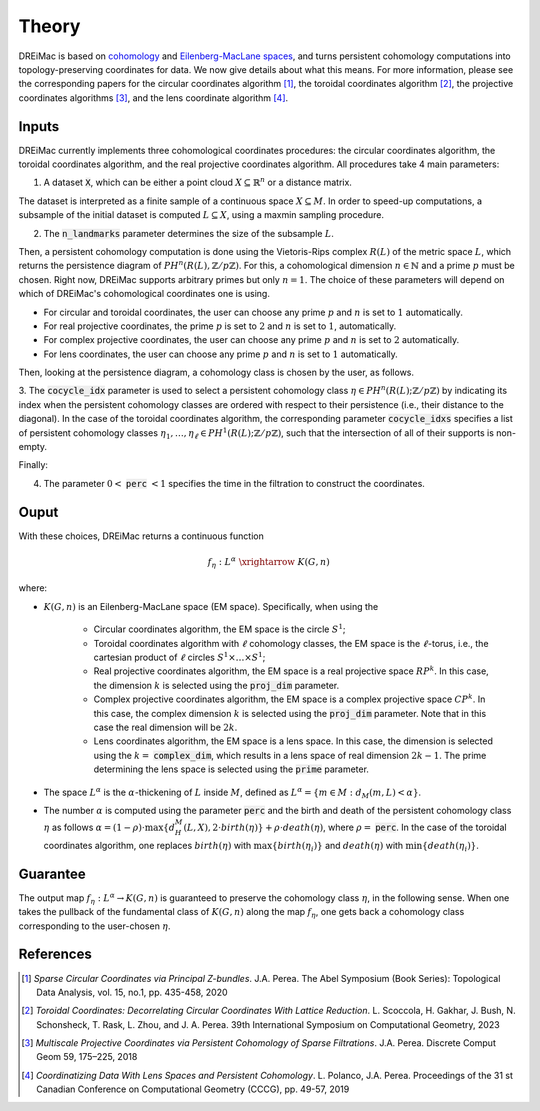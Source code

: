 .. _theory:

Theory
======

DREiMac is based on `cohomology <https://en.wikipedia.org/wiki/Cohomology>`_ and `Eilenberg-MacLane spaces <https://en.wikipedia.org/wiki/Eilenberg%E2%80%93MacLane_space#Bijection_between_homotopy_classes_of_maps_and_cohomology>`_, and turns persistent cohomology computations into topology-preserving coordinates for data.
We now give details about what this means.
For more information, please see the corresponding papers for the circular coordinates algorithm [1]_, the toroidal coordinates algorithm [2]_, the projective coordinates algorithms [3]_, and the lens coordinate algorithm [4]_.

Inputs
------

DREiMac currently implements three cohomological coordinates procedures: the circular coordinates algorithm, the toroidal coordinates algorithm, and the real projective coordinates algorithm.
All procedures take 4 main parameters:

1. A dataset :code:`X`, which can be either a point cloud :math:`X \subseteq \mathbb{R}^n` or a distance matrix.

The dataset is interpreted as a finite sample of a continuous space :math:`X \subseteq M`.
In order to speed-up computations, a subsample of the initial dataset is computed :math:`L \subseteq X`, using a maxmin sampling procedure.

2. The :code:`n_landmarks` parameter determines the size of the subsample :math:`L`.

Then, a persistent cohomology computation is done using the Vietoris-Rips complex :math:`R(L)` of the metric space :math:`L`, which returns the persistence diagram of :math:`PH^n(R(L),\mathbb{Z}/p\mathbb{Z})`.
For this, a cohomological dimension :math:`n \in \mathbb{N}` and a prime :math:`p` must be chosen.
Right now, DREiMac supports arbitrary primes but only :math:`n=1`.
The choice of these parameters will depend on which of DREiMac's cohomological coordinates one is using.

- For circular and toroidal coordinates, the user can choose any prime :math:`p` and :math:`n` is set to :math:`1` automatically.

- For real projective coordinates, the prime :math:`p` is set to :math:`2` and :math:`n` is set to :math:`1`, automatically.

- For complex projective coordinates, the user can choose any prime :math:`p` and :math:`n` is set to :math:`2` automatically.

- For lens coordinates, the user can choose any prime :math:`p` and :math:`n` is set to :math:`1` automatically.

Then, looking at the persistence diagram, a cohomology class is chosen by the user, as follows.

3. The :code:`cocycle_idx` parameter is used to select a persistent cohomology class :math:`\eta \in PH^n(R(L);\mathbb{Z}/p\mathbb{Z})` by indicating its index when the persistent cohomology classes are ordered with respect to their persistence (i.e., their distance to the diagonal).
In the case of the toroidal coordinates algorithm, the corresponding parameter :code:`cocycle_idxs` specifies a list of persistent cohomology classes :math:`\eta_1 , \dots, \eta_\ell \in PH^1(R(L);\mathbb{Z}/p\mathbb{Z})`, such that the intersection of all of their supports is non-empty.

Finally:

4. The parameter :math:`0 <` :code:`perc` :math:`< 1` specifies the time in the filtration to construct the coordinates.


Ouput
-----

With these choices, DREiMac returns a continuous function

.. math::

   f_\eta \;:\; L^{\alpha}\; \xrightarrow{\;\;\;\;\;\;}\; K(G,n)

where:

- :math:`K(G,n)` is an Eilenberg-MacLane space (EM space). Specifically, when using the

   - Circular coordinates algorithm, the EM space is the circle :math:`S^1`;
   - Toroidal coordinates algorithm with :math:`\ell` cohomology classes, the EM space is the :math:`\ell`-torus, i.e., the cartesian product of :math:`\ell` circles :math:`S^1 \times \dots \times S^1`;
   - Real projective coordinates algorithm, the EM space is a real projective space :math:`RP^k`. In this case, the dimension :math:`k` is selected using the :code:`proj_dim` parameter.
   - Complex projective coordinates algorithm, the EM space is a complex projective space :math:`CP^k`. In this case, the complex dimension :math:`k` is selected using the :code:`proj_dim` parameter. Note that in this case the real dimension will be :math:`2k`.
   - Lens coordinates algorithm, the EM space is a lens space. In this case, the dimension is selected using the :math:`k =` :code:`complex_dim`, which results in a lens space of real dimension :math:`2 k-1`. The prime determining the lens space is selected using the :code:`prime` parameter.

- The space :math:`L^{\alpha}` is the :math:`\alpha`-thickening of :math:`L` inside :math:`M`, defined as :math:`L^{\alpha} = \{m \in M : d_M(m,L) < \alpha\}`.

- The number :math:`\alpha` is computed using the parameter :code:`perc` and the birth and death of the persistent cohomology class :math:`\eta` as follows :math:`\alpha = (1 - \rho)\cdot \max\{d_H^M(L,X), 2 \cdot birth(\eta)\} + \rho \cdot death(\eta)`, where :math:`\rho =` :code:`perc`.  In the case of the toroidal coordinates algorithm, one replaces :math:`birth(\eta)` with :math:`\max\{birth(\eta_i)\}` and :math:`death(\eta)` with :math:`\min\{death(\eta_i)\}`.

Guarantee
---------

The output map :math:`f_\eta : L^{\alpha} \to K(G,n)` is guaranteed to preserve the cohomology class :math:`\eta`, in the following sense.
When one takes the pullback of the fundamental class of :math:`K(G,n)` along the map :math:`f_\eta`, one gets back a cohomology class corresponding to the user-chosen :math:`\eta`.


References
----------

.. [1] *Sparse Circular Coordinates via Principal Z-bundles*. J.A. Perea. The Abel Symposium (Book Series): Topological Data Analysis, vol. 15, no.1, pp. 435-458, 2020

.. [2] *Toroidal Coordinates: Decorrelating Circular Coordinates With Lattice Reduction*. L. Scoccola, H. Gakhar, J. Bush, N. Schonsheck, T. Rask, L. Zhou, and J. A. Perea. 39th International Symposium on Computational Geometry, 2023

.. [3] *Multiscale Projective Coordinates via Persistent Cohomology of Sparse Filtrations*. J.A. Perea. Discrete Comput Geom 59, 175–225, 2018

.. [4] *Coordinatizing Data With Lens Spaces and Persistent Cohomology*. L. Polanco, J.A. Perea. Proceedings of the 31 st Canadian Conference on Computational Geometry (CCCG), pp. 49-57, 2019




